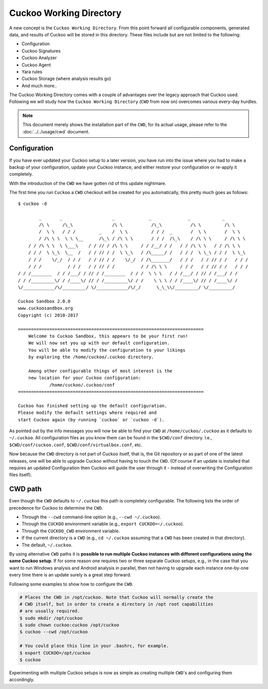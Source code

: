 .. _CWD:

========================
Cuckoo Working Directory
========================

.. versionadded:: 2.0.0

A new concept is the ``Cuckoo Working Directory``. From this point forward all
configurable components, generated data, and results of Cuckoo will be stored
in this directory. These files include but are not limited to the following:

* Configuration
* Cuckoo Signatures
* Cuckoo Analyzer
* Cuckoo Agent
* Yara rules
* Cuckoo Storage (where analysis results go)
* And much more..

The Cuckoo Working Directory comes with a couple of advantages over the legacy
approach that Cuckoo used. Following we will study how the
``Cuckoo Working Directory`` (``CWD`` from now on) overcomes various every-day
hurdles.

.. note:: This document merely shows the installation part of the ``CWD``, for
    its actual usage, please refer to the :doc:`../../usage/cwd` document.

Configuration
=============

If you have ever updated your Cuckoo setup to a later version, you have run
into the issue where you had to make a backup of your configuration, update
your Cuckoo instance, and either restore your configuration or re-apply it
completely.

With the introduction of the ``CWD`` we have gotten rid of this update
nightmare.

The first time you run ``Cuckoo`` a ``CWD`` checkout will be created for you
automatically, this pretty much goes as follows::

    $ cuckoo -d

            _       _                   _             _              _            _
            /\ \     /\_\               /\ \           /\_\           /\ \         /\ \
            /  \ \   / / /         _    /  \ \         / / /  _       /  \ \       /  \ \
            / /\ \ \  \ \ \__      /\_\ / /\ \ \       / / /  /\_\    / /\ \ \     / /\ \ \
        / / /\ \ \  \ \___\    / / // / /\ \ \     / / /__/ / /   / / /\ \ \   / / /\ \ \
        / / /  \ \_\  \__  /   / / // / /  \ \_\   / /\_____/ /   / / /  \ \_\ / / /  \ \_\
        / / /    \/_/  / / /   / / // / /    \/_/  / /\_______/   / / /   / / // / /   / / /
        / / /          / / /   / / // / /          / / /\ \ \     / / /   / / // / /   / / /
    / / /________  / / /___/ / // / /________  / / /  \ \ \   / / /___/ / // / /___/ / /
    / / /_________\/ / /____\/ // / /_________\/ / /    \ \ \ / / /____\/ // / /____\/ /
    \/____________/\/_________/ \/____________/\/_/      \_\_\\/_________/ \/_________/

    Cuckoo Sandbox 2.0.0
    www.cuckoosandbox.org
    Copyright (c) 2010-2017

    =======================================================================
        Welcome to Cuckoo Sandbox, this appears to be your first run!
        We will now set you up with our default configuration.
        You will be able to modify the configuration to your likings
        by exploring the /home/cuckoo/.cuckoo directory.

        Among other configurable things of most interest is the
        new location for your Cuckoo configuration:
                /home/cuckoo/.cuckoo/conf
    =======================================================================

    Cuckoo has finished setting up the default configuration.
    Please modify the default settings where required and
    start Cuckoo again (by running `cuckoo` or `cuckoo -d`).

As pointed out by the info messages you will now be able to find your ``CWD``
at ``/home/cuckoo/.cuckoo`` as it defaults to ``~/.cuckoo``. All configuration
files as you know them can be found in the ``$CWD/conf`` directory. I.e.,
``$CWD/conf/cuckoo.conf``, ``$CWD/conf/virtualbox.conf``, etc.

Now because the ``CWD`` directory is not part of Cuckoo itself, that is,
the Git repository or as part of one of the latest releases, one will be able
to upgrade Cuckoo without having to touch the ``CWD``. (Of course if an update
is installed that requires an updated Configuration then Cuckoo will guide the
user through it - instead of overwriting the Configuration files itself).

CWD path
========

Even though the ``CWD`` defaults to ``~/.cuckoo`` this path is completely
configurable. The following lists the order of precedence for Cuckoo to
determine the ``CWD``.

* Through the ``--cwd`` command-line option (e.g., ``--cwd ~/.cuckoo``).
* Through the ``CUCKOO`` environment variable (e.g., ``export CUCKOO=~/.cuckoo``).
* Through the ``CUCKOO_CWD`` environment variable.
* If the current directory is a ``CWD`` (e.g., ``cd ~/.cuckoo`` assuming that
  a ``CWD`` has been created in that directory).
* The default, ``~/.cuckoo``.

By using alternative ``CWD`` paths it is **possible to run multiple Cuckoo
instances with different configurations using the same Cuckoo setup**. If for
some reason one requires two or three separate Cuckoo setups, e.g., in the
case that you want to run Windows analysis and Android analysis in parallel,
then not having to upgrade each instance one-by-one every time there is an
update surely is a great step forward.

Following some examples to show how to configure the ``CWD``.

.. code-block:: bash

    # Places the CWD in /opt/cuckoo. Note that Cuckoo will normally create the
    # CWD itself, but in order to create a directory in /opt root capabilities
    # are usually required.
    $ sudo mkdir /opt/cuckoo
    $ sudo chown cuckoo:cuckoo /opt/cuckoo
    $ cuckoo --cwd /opt/cuckoo

    # You could place this line in your .bashrc, for example.
    $ export CUCKOO=/opt/cuckoo
    $ cuckoo

Experimenting with multiple Cuckoo setups is now as simple as creating
multiple ``CWD``'s and configuring them accordingly.
